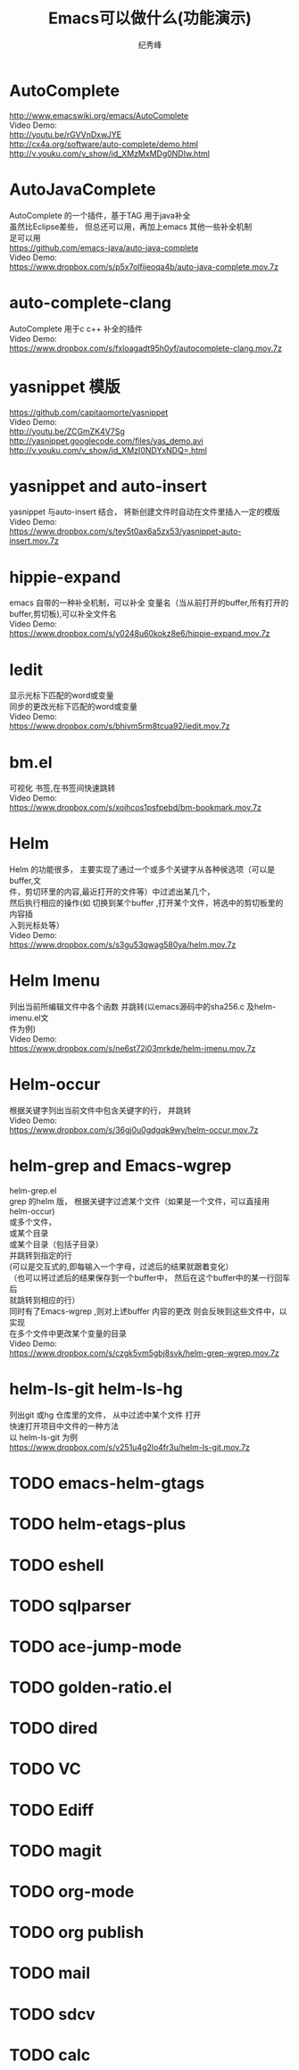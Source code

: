 # -*- coding:utf-8 -*-
#+LANGUAGE:  zh
#+TITLE:     Emacs可以做什么(功能演示)
#+AUTHOR:    纪秀峰
#+OPTIONS:   H:2 num:nil toc:t \n:t @:t ::t |:t ^:nil -:t f:t *:t <:t
#+OPTIONS:   TeX:t LaTeX:t skip:nil d:nil todo:t pri:nil

* AutoComplete
  http://www.emacswiki.org/emacs/AutoComplete
  Video Demo:
  http://youtu.be/rGVVnDxwJYE
  http://cx4a.org/software/auto-complete/demo.html
  http://v.youku.com/v_show/id_XMzMxMDg0NDIw.html
* AutoJavaComplete
  AutoComplete 的一个插件，基于TAG 用于java补全
  虽然比Eclipse差些， 但总还可以用，再加上emacs 其他一些补全机制
  足可以用
  https://github.com/emacs-java/auto-java-complete
  Video Demo:
  https://www.dropbox.com/s/p5x7olfijeoqa4b/auto-java-complete.mov.7z
* auto-complete-clang
  AutoComplete 用于c c++ 补全的插件
  Video Demo:
  https://www.dropbox.com/s/fxloagadt95h0yf/autocomplete-clang.mov.7z
* yasnippet  模版
  https://github.com/capitaomorte/yasnippet
  Video Demo:
  http://youtu.be/ZCGmZK4V7Sg
  http://yasnippet.googlecode.com/files/yas_demo.avi
  http://v.youku.com/v_show/id_XMzI0NDYxNDQ=.html
* yasnippet and auto-insert
  yasnippet 与auto-insert 结合，  将新创建文件时自动在文件里插入一定的模版
  Video Demo:
  https://www.dropbox.com/s/tey5t0ax6a5zx53/yasnippet-auto-insert.mov.7z
* hippie-expand
  emacs 自带的一种补全机制，可以补全 变量名（当从前打开的buffer,所有打开的
  buffer,剪切板),可以补全文件名
  Video Demo:
  https://www.dropbox.com/s/y0248u60kokz8e6/hippie-expand.mov.7z
* Iedit
  显示光标下匹配的word或变量
  同步的更改光标下匹配的word或变量
  Video Demo:
  https://www.dropbox.com/s/bhivm5rm8tcua92/iedit.mov.7z
* bm.el
  可视化 书签,在书签间快速跳转
  Video Demo:
  https://www.dropbox.com/s/xoihcos1psfpebd/bm-bookmark.mov.7z

* Helm
  Helm 的功能很多， 主要实现了通过一个或多个关键字从各种侯选项（可以是buffer,文
  件，剪切环里的内容,最近打开的文件等）中过滤出某几个，
  然后执行相应的操作(如 切换到某个buffer ,打开某个文件，将选中的剪切板里的内容插
  入到光标处等）
  Video Demo:
  https://www.dropbox.com/s/s3gu53qwag580ya/helm.mov.7z

* Helm Imenu
  列出当前所编辑文件中各个函数 并跳转(以emacs源码中的sha256.c 及helm-imenu.el文
  件为例)
  Video Demo:
  https://www.dropbox.com/s/ne6st72j03mrkde/helm-imenu.mov.7z
* Helm-occur
  根据关键字列出当前文件中包含关键字的行， 并跳转
  Video Demo:
  https://www.dropbox.com/s/36gj0u0gdgqk9wy/helm-occur.mov.7z

* helm-grep and Emacs-wgrep
  helm-grep.el
    grep 的helm 版， 根据关键字过滤某个文件（如果是一个文件，可以直接用helm-occur)
    或多个文件，
    或某个目录
    或某个目录（包括子目录）
    并跳转到指定的行
    (可以是交互式的,即每输入一个字母，过滤后的结果就跟着变化）
    （也可以将过滤后的结果保存到一个buffer中， 然后在这个buffer中的某一行回车后
    就跳转到相应的行）
    同时有了Emacs-wgrep ,则对上述buffer 内容的更改 则会反映到这些文件中，以实现
    在多个文件中更改某个变量的目录
    Video Demo:
    https://www.dropbox.com/s/czgk5vm5gbj8svk/helm-grep-wgrep.mov.7z

* helm-ls-git helm-ls-hg
  列出git 或hg 仓库里的文件， 从中过滤中某个文件 打开
  快速打开项目中文件的一种方法
  以 helm-ls-git 为例
  https://www.dropbox.com/s/v251u4g2lo4fr3u/helm-ls-git.mov.7z

* TODO emacs-helm-gtags
* TODO helm-etags-plus
* TODO eshell
* TODO sqlparser
* TODO ace-jump-mode
* TODO golden-ratio.el
* TODO dired
* TODO VC
* TODO Ediff
* TODO magit
* TODO org-mode
* TODO org publish
* TODO mail
* TODO sdcv
* TODO calc
